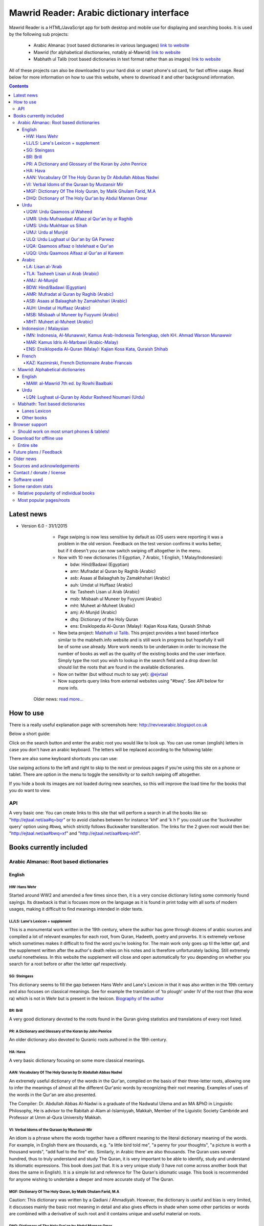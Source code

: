 ==========================================
Mawrid Reader: Arabic dictionary interface
==========================================

Mawrid Reader is a HTML/JavaScript app for both desktop and mobile use
for displaying and searching books. It is used by the following sub projects:

	- Arabic Almanac (root based dictionaries in various languages) `link to website <http://ejtaal.net/aa/>`_
	- Mawrid (for alphabetical disctionaries, notably al-Mawrid) `link to website <http://ejtaal.net/mr/>`_
	- Mabhath ul Talib (root based dictionaries in text format rather than as images) `link to website <http://ejtaal.net/mh/>`_

All of these projects can also be downloaded to your hard disk or
smart phone's sd card, for fast offline usage. Read below for more
information on how to use this website, where to download it and
other background information.

..
  A link to an internal target: `test <#aa>`_

.. contents::
.. 
	sectnum::


Latest news
===========

-   Version 6.0 - 31/1/2015

		- Page swiping is now less sensitive by default as iOS users were reporting it was a problem in the old version. Feedback on the test version confirms it works better, but if it doesn't you can now switch swiping off altogether in the menu.

		-	Now with 10 new dictionaries (1 Egyptian, 7 Arabic, 1 English, 1 Malay/Indonesian):

			- bdw: Hind/Badawi (Egyptian)
			- amr: Mufradat al Quran by Raghib (Arabic)
			- asb: Asaas al Balaaghah by Zamakhshari (Arabic)
			- auh: Umdat ul Huffaaz (Arabic)
			- tla: Tasheeh Lisan ul Arab (Arabic)
			- msb: Misbaah ul Muneer by Fuyyumi (Arabic)
			- mht: Muheet al-Muheet (Arabic)
			- amj: Al-Munjid (Arabic)
			- dhq: Dictionary of the Holy Quran
			- ens: Ensiklopedia Al-Quran (Malay): Kajian Kosa Kata, Quraish Shihab

		- New beta project: `Mabhath ul Talib <http://ejtaal.net/mh>`_. This project provides a text based interface similar to the mabheth.info website and is still work in progress but hopefully it will be of some use already. More work needs to be undertaken in order to increase the number of books as well as the quality of the existing books and the user interface. Simply type the root you wish to lookup in the search field and a drop down list should list the roots that are found in the available dictionaries.

		- Now on twitter (but without much to say yet): `@ejvtaal <https://twitter.com/ejvtaal>`_
		
		- Now supports query links from external websites using "#bwq". See API below for more info.

  	Older news: `read more... <#older-news>`_
    

   

How to use
==========

There is a really useful explanation page with screenshots here:
`http://revivearabic.blogspot.co.uk <http://revivearabic.blogspot.co.uk/p/using-arabic-almanac.html>`_

Below a short guide:

Click on the search button and enter the arabic root you would like to
look up. You can use roman (english) letters in case you don't have an
arabic keyboard. The letters will be replaced according to the following
table:

.. raw:: html

   <pre>
   Double letters:
   th/v/V -> "ث"       gh/g/G -> "غ"
   kh/x/X -> "خ"       sh/$ -> "ش"
   dh/* -> "ذ"

   Different cases:
   d -> "د"            t -> "ت"
   D -> "ض"            T -> "ط"
   z -> "ز"            h -> "ه"
   Z -> "ظ"            H -> "ح"
   s -> "س"
   S -> "ص"

   All other "normal" letters:
   a/A -> "ا"          q/Q   -> "ق"   
   b/B -> "ب"          k/K   -> "ك"
   j/J -> "ج"          l/L   -> "ل"
   7 -> "ح"            m/M   -> "م"
   r/R -> "ر"          n/N   -> "ن"
   w/W -> "و"          y/Y   -> "ي"
   f/F -> "ف"          e/E/3 -> "ع"
   </pre>

There are also some keyboard shortcuts you can use:

.. raw:: html

   <pre>
   search (find): f
   switch between column and full page view: v
   make pages fit to window: w

   The following keys only apply for the book you're currently looking at:
   back 1 page: left arrow, d or z
   forward 1 page: right arrow, g or x
   </pre>
   

Use swiping actions to the left and right to skip to the next or previous pages if you're using this site on a phone or tablet. There are option in the menu to toggle the sensitivity or to switch swiping off altogether.

If you hide a book its images are not loaded during new searches, so this will improve the load time for the books that you do want to view.


API
~~~
A very basic one: You can create links to this site that will perform a search in all the books like so: "http://ejtaal.net/aa#q=bqr" or to avoid clashes between for instance 'khf' and 'k h f' you could use the 'buckwalter query' option using #bwq, which strictly follows Buckwalter transliteration. The links for the 2 given root would then be: "http://ejtaal.net/aa#bwq=xf" and "http://ejtaal.net/aa#bwq=khf".


Books currently included
========================

.. _aa:

Arabic Almanac: Root based dictionaries
~~~~~~~~~~~~~~~~~~~~~~~~~~~~~~~~~~~~~~~

English
*******


HW: Hans Wehr
-------------

Started around WW2 and amended a few times since then, it is a very
concise dictionary listing some commonly found sayings. Its drawback is
that is focuses more on the language as it is found in print today with
all sorts of modern usages, making it difficult to find meanings
intended in older texts.

LL/LS: Lane's Lexicon + supplement
----------------------------------

This is a monumental work written in the 19th century, where the author
has gone through dozens of arabic sources and compiled a lot of relevant
examples for each root, from Quran, Hadeeth, poetry and proverbs. It is
extremely verbose which sometimes makes it difficult to find the
word you're looking for. The main work only goes up til the letter qaf,
and the supplement written after the author's death relies on his notes
and is therefore unfortunately lacking. Still extremely useful
nonetheless. In this website the supplement will close and open
automatically for you depending on whether you search for a root before
or after the letter qaf respectively.

SG: Steingass
-------------

This dictionary seems to fill the gap between Hans Wehr and Lane's
Lexicon in that it was also written in the 19th century and also focuses
on classical meanings. See for example the translation of 'to plough'
under IV of the root thwr (tha wow ra) which is not in Wehr but is
present in the lexicon. `Biography of the
author <http://en.wikipedia.org/wiki/Francis_Joseph_Steingass>`_

BR: Brill
---------
A very good dictionary devoted to the roots found in the Quran giving statistics and translations of every root listed.

PR: A Dictionary and Glossary of the Koran by John Penrice
----------------------------------------------------------

An older dictionary also devoted to Quranic roots authored in the 19th century.

HA: Hava
--------

A very basic dictionary focusing on some more classical meanings.

AAN: Vocabulary Of The Holy Quran by Dr Abdullah Abbas Nadwi
------------------------------------------------------------

An extremely useful dictionary of the words in the Qur'an, compiled on the basis of their three-letter roots, allowing one to infer the meanings of almost all the different Qur'anic words by recognizing their root meaning. Examples of uses of the words in the Qur'an are also presented.

The Compiler: Dr. Abdullah Abbas Al-Nadwi is a graduate of the Nadwatul Ulema and an MA &PhD in Linguistic Philosophy, He is advisor to the Rabitah al-Alam al-Islamiyyah, Makkah, Member of the Liguistic Society Cambride and Professor at Umm al-Qura University Makkah. 

VI: Verbal Idoms of the Quraan by Mustansir Mir
-----------------------------------------------

An idiom is a phrase where the words together have a different meaning to the literal dictionary meaning of the words. For example, in English there are thousands, e.g. "a little bird told me", "a penny for your thoughts", "a picture is worth a thousand words", "add fuel to the fire" etc.
Similarly, in Arabic there are also thousands. The Quran uses several hundred, thus to truly understand and study The Quran, it is very important to be able to identify, study and understand its idiomatic expressions. This book does just that. It is a very unique study (I have not come across another book that does the same in English). It is a simple list and reference for The Quran's idiomatic usage. This book is recommended for anyone wishing to undertake a deeper and more accurate study of The Quran.

MGF: Dictionary Of The Holy Quran, by Malik Ghulam Farid, M.A
-------------------------------------------------------------

Caution: This dictionary was written by a Qadiani / Ahmadiyah.
However, the dictionary is useful and bias is very limited, it discusses mainly the basic root meaning in detail and also gives effects in shade when some other particles or words are combined with a derivative of such root and it contains unique and useful material on roots.  

DHQ: Dictionary of The Holy Qur'an by Abdul Mannan Omar
-------------------------------------------------------
Caution: This dictionary was written by a Qadiani / Ahmadiyah and bias is visible in some of the roots. However, the dictionary is still useful, and can be studied with caution and additional verification using other dictionaries. It lists multiple meanings associated with the root at the beginning, then he starts listing the various derived forms from the root. Referencing style is also vague e.g. he may list 4 books reference without making distinction which portion he took from which dictionary.  

Urdu
****

UQW: Urdu Qaamoos ul Waheed
--------------------------------------------------

Primarily based on the Arabic dictionary Mu'jam al Waseet which was compiled by a team of scholars in 20th century. Qaamoos ul Waheed is one of the largest available Arabic Urdu dictionaries. 

UMR: Urdu Mufraadaat Alfaaz al Qur'an by ar Raghib
--------------------------------------------------

This is the Urdu translation of the very famous and useful Mufraadaat Alfaaz al Qur'an al Kareem by Raaghib Asfahaany. 

UMS: Urdu Mukhtaar us Sihah
---------------------------

Mukhtaar us Sihaah written by al Raazi is a highly condensed abridgement of As Sihaah by Al-Jawhary with minor additions by him. Many words used in the Qur'an or Hadith were chosen by al Raazi for inclusion in this book. This is the Urdu translation of the book. 

UMJ: Urdu al Munjid
-----------------------

This is the Urdu translation by Ismat abu Saleem of the famous Arabic dictionary al Munjid written by Fr. Louis Ma’luf al-Yassu’i and Fr. Bernard Tottel al-Yassu’i, which has been printed, published, and distributed by a Catholic printing house since 1908. The Arabic dictionary has received some criticism from Muslim Scholars though it is still widely used. Though this is an Urdu translation by a Muslim and appears to have removed many of the concerns, caution is still advised. In Urdu, Al Munjid has been the source of 3 books. Misbaah ul Lughaat was actually based on this dictionary in which the translator removed some content and added some of his own content. The edition used in Almanac is claimed to be the 1st complete Urdu translation of Al Munjid.

ULQ: Urdu Lughaat ul Qur'an by GA Parwez
----------------------------------------
This Arabic Urdu dictionary of the Qur'an has quoted material from some important works and many entries contain useful material. However, since the author is a Sunnah rejector, he has inserted baseless material in a few of the roots. Caution is advised. It contains some rare and useful material but this caution and his bias should be kept in mind.

UQA: Qaamoos alfaaz o Istelehaat e Qur'an
----------------------------------------- 
This dictionary is extracted from the notes on words given in the large Urdu Tafseer of The Qur'an Tadabbur e Qur'an by Amin Ahsan Islahi. The focus appears to be on giving meaning based on usage of the word in language.

UQQ: Urdu Qaamoos Alfaaz al Qur'an al Kareem
--------------------------------------------

Urdu Translation of Vocabulary of The Holy Qur'an by Abdullah Abbas Nadwi. Gives meanings of the roots and their related words. A brief yet useful book. Also gives brief grammatical notes. 

Arabic
******

LA: Lisan al-'Arab
-----------------------
The Lisān al-ʿArab (لسان العرب, "The Arab Tongue") was completed by Ibn Manzur in 1290. Occupying 20 printed book volumes (in the most frequently cited edition), it is the most well-known dictionary of the Arabic language,[3] as well as one of the most comprehensive. Ibn Manzur compiled it from other sources, to a large degree.

TLA: Tasheeh Lisan ul Arab (Arabic)
-----------------------------------
This is a short book which has posted some corrections to few of the entries of Lisaan ul Arab. This can be used along with Lisaan ul Arab for the few roots it has touched.

AMJ: Al-Munjid
--------------

It is said that in the Arab World al-Munjid is the standard Arabic-Arabic dictionary used.It includes a chapter of Arabic saying at the end of the book as well as additional color images, maps and tables.

BDW: Hind/Badawi (Egyptian)
---------------------------
This root based dictionary enjoys glowing reviews by those who wish to study this particular dialect of Arabic.

AMR: Mufradat al Quran by Raghib (Arabic)
-----------------------------------------
The most famous Dictionary of The Qur'an in Arabic.  Arabic English Dictionary of Qur'anic Usage has mentioned in its introduction: "Indeed, 'al Raghib was of the opinion, expressed in the introduction to his book, that of all disciplines needed for the study of the Qur'an those concerned with the language itself should come first, and, of these, those concerned with the meanings of Qur'anic vocabulary should be considered of primary importance." He has usually 1st given the primary meanings of words and then quoted the Qur'anic Ayaat along with further explanation of the words used. 

ASB: Asaas al Balaaghah by Zamakhshari (Arabic)
-------------------------------------------------
This is a short dictionary by Zamakhshari who is famous for his Qur'an Tafsir Kashaaf and Grammar work Mufassal. In Asaas al Balaaghah, while briefly explaining the words, he has discussed primary meanings and secondary meanings of words. He has written unique content in explanation of words.

AUH: Umdat ul Huffaaz (Arabic)
------------------------------
He has also written a detailed Tafsir by the name of  Ad Durr ul Masoon in which he has exlpained the words used in the Ayat in some detail. In this dictionary he has explained the words under their roots using Qur'an , Ahaadith and Poetic verses.

MSB: Misbaah ul Muneer by Fuyyumi (Arabic)
------------------------------------------
A compact Arabic to Arabic dictionary. Regarding it Lane said in his preface: "...forming a most valuable companion and supplement to the larger lexicons . Notwithstanding its title, it comprises a very large collection of classical words and phrases and significations of frequent occurrence; in many instances with more clear and full explanations than I have found elsewhere. I have therefore constantly drawn from it in composing my own lexicon."

MHT: Muheet al-Muheet (Arabic)
-------------------------------
It was compiled in the last century. Although this book is not among the large books, it is still very useful. The primary source of this book is Qaamoos ul Muheet but the author has also consulted other important books while compiling this dictionary. He has tried to present the important material regarding the words in this dictionary. An attempt to combine the best of Qaamoos ul Muheet and his own research by Butras Bustani in a compact manner.


Indonesion / Malaysian
**********************

IMN: Indonesia, Al-Munawwir, Kamus Arab-Indonesia Terlengkap, oleh KH. Ahmad Warson Munawwir
--------------------------------------------------------------------------------------------
Kamus Al-Munawwir merupakan sebuah kamus bahasa Arab-Indonesia yang merupakan kamus bahasa Arab terlengkap, paling tebal dan legendaris di Indonesia. Kamus ini telah banyak digunakan oleh para penuntut ilmu (thullabul Ilmi) untuk mengetahui arti kosakata Arab ke dalam bahasa Indonesia juga sebagai acuan pada bendahara kosakata terjemahan kitab kuning. Kamus ini termasuk kategori best seller, karena telah dicetak berulangkali dan dicetak sekitar 10 ribu-15 ribu eksemplar pertahun. Untuk melengkapinya kamus ini kemudian diikuti edisi Indonesia-Arab-nya. Link: http://id.wikipedia.org/wiki/Al-Munawwir_(kamus)

MAR: Kamus Idris Al-Marbawi (Arabic-Malay) 
-------------------------------------------
Compiled by Sheikh Muhammad Idris Abdul Rauf Al-Marbawia, a Malay scholar born in Saudi Arabia. He spent most of his life facilitating the efforts of learning the Arabic books in many madrasa in Malaysia and finally in Al Azhar University in Egypt. Then, he began to compile the Arabic/Malay dictionary or more recognizable as Kamus Idris al-Marbawi, published in 1937. 

ENS: Ensiklopedia Al-Quran (Malay): Kajian Kosa Kata, Quraish Shihab
---------------------------------------------------------------------
This book is produced in an effort to explain the Qur'anic vocabulary and its guidance equipped with an
explanation of semantic meanings. The book is based on the criticism of the Qur’anic experts who found an
abundant confusion in the exegetical works made by the exegetes in understanding the Qur’anic vocabulary. The
idea for this book was inspired in 1992 by Shihab as a reference for religious leaders, educators and scholars. To
achieve these goals, the research team was formed comprising of a chief researcher and authors.

The chief researcher was selected from among the Qur’anic experts; in this case Shihab was elected to assume
the position. The group of organizers were supervised by Abd. Hafizh Dasuki and assisted by Ahmad Thib Raya.
The authors consisted of the lecturers in the Islamic State University and Higher Education Institution who were
studying at the post-graduate level IAIN Syarif Hidayatullah, Jakarta and IAIN Sunan Kalijaga, Yogyakarta.

In 1997, the trial edition of the Qur’anic Encyclopaedia was published, entitled Ensiklopedi Al-Qur’an: Kajian
Kosa kata dan Tafsirnya [An Encyclopaedia of the Qur’an: Study of the Vocabulary and its Exegesis]. The book
is dissected and studied extensively in an academic symposium to which the participants were invited. Many of
the Qur’anic experts attended along with intellectuals and Islamic civil society activists. Through criticism and
suggestions on the trial edition, a group of researchers sought to perfect the book. After a relatively long time as
well as the addition of new titles, a new organizers group were formed to oversee the existing data and prepare
for publication. Members of the group in question include Shihab (Chief), Nasaruddin Umar and Muchlis Hanafi
(Vice Chairman), Sahabuddin, Yusuf Baihaqi, and Irfan Abdullah and Salim Masud Rusydi Cahyono (Members).

The result is a published on collaboration with the Lentera Hati publisher, the Centre of Qur’anic Study and
Yayasan Paguyuban Ikhlas in 2007. An initial publication of 485 was increased to 1050 units. The book is
arranged alphabetically by following the Indonesian language transliteration of the Arabic language. Whereas the
form of the selected word is determined based on its usage in the Qur’an and not the original or root of the word
(though the original word was deliberated and discussed with a variety of regular derivations). This method is
selected for the convenience of readers

`Source <http://ccsenet.org/journal/index.php/ass/article/viewFile/39701/21983>`_

French
******

KAZ: Kazimirski, French Dictionnaire Arabe-Francais
---------------------------------------------------
This work has been the standard dictionary for translation of Arabic into French for many years. It contains most of the known roots of the Arabic language and also includes the dialects of Algiers and Morocco. Albert de Biberstein Kazimirski (1808-1887) was a lexicographer of repute in the nineteenth century. Among his many accomplishments was the translation of the Quran into French and the production of multiple dictionaries.

.. _mr:

Mawrid: Alphabetical dictionaries
~~~~~~~~~~~~~~~~~~~~~~~~~~~~~~~~~

English
*******

MAW: al-Mawrid 7th ed. by Rowhi Baalbaki 
----------------------------------------
This is a modern and compact Arabic English dictionary. It is arranged according to words instead of roots and is a great resource for both beginners and advanced learners of Modern Arabic. 

Urdu
****

LQN: Lughaat ul-Quran by Abdur Rasheed Noumani (Urdu)
-----------------------------------------------------

The largest Arabic Urdu Dictionary of The Qur'an of about 2161 pages, but it is arranged according to words instead of roots. It gives meanings and explanations of the words along with brief grammatical information. It has explained some of the important words in great detail. 

.. _mh:

Mabhath: Text based dictionaries
~~~~~~~~~~~~~~~~~~~~~~~~~~~~~~~~

Lanes Lexicon
*************

By the Perseus Tuft project, text improved by br. Naveed.

Other books
***********

More explanation to come soon.



..
	Starting points:
	================
	(This section is outdated. It should be replaced by new functionality that allows accessing the non-indexed parts of books, such as the introduction, prefaces, biographies etc.)
	Here are some links to get you started (TODO: Remaining morphology links for SG, BR, PR, HW4, AAN, VI):
	-  `Prefaces <aa.html#HW3=5,LL=1_6,LS=2,HA=11,LS_HIDE,SG=6,BR=7,PR=8,HW4=4,AAN=6,VI=17>`_
	-  `Morphology <aa.html#HW3=13,LL=1_29,LS=2,HA=19,LS_HIDE>`_
	-  `Abbreviations <aa.html#HW3=16,LL=1_30,LS=2,HA=20,LS_HIDE,SG=18,BR=25,PR_HIDE,HW4=12,AAN=12,VI=13>`_
	-  `First page of content <aa.html#HW3=19,LL=1_38,LS=3,HA=21,SG=20,BR=27,PR=10,HW4=14,AAN=24,VI=51>`_
	-  `Lane's Lexicon Editor's preface and memoir (about 40
		 pages) <aa.html#HW3=5,LL=5_5,LS=2,HA=11,HW_HIDE,LS_HIDE,HA_HIDE,SG_HIDE,BR_HIDE,PR_HIDE,HW4_HIDE,AAN_HIDE,VI_HIDE>`_



Browser support
===============

I aim to make this website compatible with all major current desktop and mobile/tablet browsers, like Chrome, Firefox and Opera. However, I recommend against using Internet Explorer as this browser gives inconsistent behaviour when using this website.

Should work on most smart phones & tablets!
~~~~~~~~~~~~~~~~~~~~~~~~~~~~~~~~~~~~~~~~~~~

Depending on your screen resolution it will decide upon first load to
either use full width view or single column view mode, so that it should
select full view when you use this page on a largish desktop/tablet
screen but column mode if you access it using your smart phone. You can
always change the view manually with the 'View' button.

.. raw:: html

   <p>

Warning! With all books visible a single search may load up to 1-2 MB of images! Watch your internet usage allowance! Books that you hide won't have their images downloaded.

Download for offline use
========================

Entire site
~~~~~~~~~~~


You can now download the entire website and install it for instance on
your phone's SD card or your desktop PC for super fast access. Download
link:

(New link coming in a day or 2 after the new version is uploaded)


 -  Old link for the previous version (2.0): **Main download site @ archive.org:**
   `Mawrid_Reader_v2.0.zip <https://ia600803.us.archive.org/2/items/ArabicAlmanac/Mawrid_Reader_v1.0.zip>`_
..
    -  Secondary backup site: `here <../>`_\ 


The size is about 4 GB. The zip file contains three folders: "aa", "mr" and "mh".
Copy these from your pc to the SD card on your phone/tablet/phablet for a superfast and
compact reference for use on the go. For desktops you should then be able to do "File->Open" 
and select the index.html or mawrid.html file within the aa, mr, or mh folder for root based (Almanac), alphabetical dictionaries (Mawrid etc) and text based (Mabhath) respectively. On smart phones &
tablets there are 2 ways you could try to access these books from your SD card: 

-	1) Install the free Opera browser (the full one, not the Mini) then go the following url: `file://localhost/sdcard <file://localhost/sdcard>`_, then locate the "aa" or "mr" folder and click on index.html 

- or 2) Install the free Astro file manager and navigate to the aa, mr or mh folder that you've extracted from the zip file onto the sdcard. Tap the index.html or mawrid.html file and it will either open in your default browser or you can choose any of the installed browsers to open the file. Once in your browser you can bookmark it for quick access. I've found the Dolphin browser to have the best performance, but the Chrome or Firefox browsers should work as well.

.. 
	Download single dictionaries only
	~~~~~~~~~~~~~~~~~~~~~~~~~~~~~~~~~
	
	This way allows you to download only those dictionaries you wish to use. Currently the site will still assume you've got all dictionaries present so the ones you haven't downloaded will simply appear as "File not found" images.
	
	Firstly you need the base files contained in base.zip. This file contains the indexes and the site itself. Create a folder on your PC or sdcard called 'AA' or 'MR' for Arabic Almanac or Mawrid Reader respectively. Place the right base.zip and the dictionaries zip files that you've downloaded all in this folder and extract them one by one.
	
	Required to install Arabic Almanac
	**********************************
	
	- Base files (download this to get the latest indexes and website version) `base_aa.zip <./base_aa.zip>`_
	
	
	Required to install Mawrid Reader
	*********************************
	
	- Base files (download this to get the latest indexes and website version) `base_mr.zip <./base_mr.zip>`_
	
	
	Optional dictionaries
	*********************
	

Future plans / Feedback
=======================

- Plans are forming for a version solely based on arabic grammar books. They would include a list of particles/subjects which when activated will display all relevant pages from the included books.
- Enhancements as well as bugs are now recorded in the Github issue list: `Mawrid Reader issues <https://github.com/ejtaal/mr/issues>`_
- Figure out a way to have interesting pages for a book listed, such as foreword, biographies or appendices.

Contact me at ejtaal@gmail.com for more details on how to help with adding further books.
.. You can also contact me if you wish to discuss a custom made version featuring your own books.

   
Older news
==========

-   Version 5.1 - 18/1/2014

    - Small fixes to the interface, renamed the top buttons and disabled swipe images by default. It can be turned on in the Menu, in which there's also a fix to make it less sensitive.
    - included different favicons for each separate mawrid reader project (Arabic Almanac, Mawrid, Mabhath)
    - Now separate downloads are offered: the base files and each dictionary as a separate zip file. This is in preparation for a soon to be released Android app made by a volunteer. More news to follow regarding this. See the download section below
    - A basic debugging facility in the Menu to see if images are being loaded or not.
    
-   Version 5.0 - 24/11/2013

    Further hard work by the project's volunteers has resulted in addition of the following books:

    - LA: Lisan al-'Arab, by Ibn Manzur
    - MAR: Marbawi: Arabic - Malaysian dictionary
    - IMN: Indonesian: Kamus Al-Munawwir, Arab-Indonesia Terlengkap, oleh KH. Ahmad Warson Munawwir
    - KAZ: Kazimirski, French Dictionnaire Arabe-Francais
    - UQQ: Urdu Qamoos Alfaaz al-Quran: A translation of Vocabulary Of The Holy Quran by Dr Abdullah Abbas Nadwi
    - ULQ: Lughaat ul Qur'an by GA Parwez
    - UQA: Qaamoos alfaaz o Istelehaat e Qur'an
    - UQQ: Lughat al Quran, an urdu translation of AAN: Vocabulary of the Holy Quran.
    - MAW: al-Mawrid 7th edtion.
    - LQN: Lughaat ul-Quran by Abdur Rasheed Noumani (Urdu)
  
    The website is now split up in two parts, one dedicated to root based dictionaries (formerly known as Arabic Almanac) and one for dictionaries that are arranged alphabetically. You can find them here:
    
    - Root based (Hans Wehr, Lanes Lexicon, etc): `http://ejtaal.net/aa <http://ejtaal.net/aa>`_ 
    - Alphabetical (al-Mawrid, etc) `http://ejtaal.net/mr <http://ejtaal.net/mr>`_
    
    The new version now has an improved settings screen, which allows better book re-ordering when using the site on mobile devices. You can now also skip to the next or previous page using a swiping action on mobile and tablet browsers as you do in many other apps.

		If for some reason you encounter problems with the new version, you can go back to the old version 4 here: `Version 4 <http://ejtaal.net/aa-old>`_


-  version 4.0 - 20/7/2013

   Thanks to the work of 2 very enthusiastic volunteers, we present
   version 4.0 which now includes the following 7 new books:
   
   -  Dictionary Of The Holy Quran, by Malik Ghulam Farid, M.A.
   -  Verbal Idioms Of The Holy Quran by Mustansir Mir.
   -  Vocabulary Of The Holy Quran by Dr Abdullah Abbas Nadwi.
   -  Urdu: Qaamoos ul Waheed
   -  Urdu: Mukhtaar us Sihah
   -  Urdu: Mufraadaat ar Raghiib
   -  Urdu: al-Munjid

-  version 3.1 - 28/3/2013

   - 2 minor fixes: 1) Fix hanging with downloaded version (it was trying to contact Google analytics which is pointless when you're offline) and 2) Clear images when doing a new search so that you can see the new image being downloaded.

-  version 3.0 - 25/2/2013

   -  Thanks to brother Abd Shomad, I've been able to add the following 3
      new books: 4th print of Hans Wehr (finally), and the Quranic dictionaries by Brill and Penrice.
   - New way of selecting book order in the settings menu (3 bar button on top left)
   - other minor fixes and updates

-  version 2.0 - 30/1/2013

   -  Included "The student's Arabic-English dictionary", by Steingass,
      similar to Hans Wehr but more useful for classical arabic words.
      Thanks to some very helpful volunteers I was able to include it
      very quickly.
   -  New settings dialog (click the 3 line menu on the top left) which
      allows you to re-order the books.
   -  A new button on top allows you to fit large pages to the window.
      You can also use the button 'w' to toggle this on and off.

-  version 1.8 - 14/12/2012

   -  Improved index for Hans Wehr (3rd print), about 60% done, not sure
      if it will be completed as looking into using the 4th print
   -  Site is now hosted at Memset.com, hopefully this will allow for
      faster access and improved reliability :)

-  Version 1.7 - 19/7/2012

   -  Updated images of Hava book to scans that Ahmad Sheikh had
      prepared.
   -  Tweak HW lookup as it often goes to the page before a root

-  Version 1.6 - 19/3/2012

   -  include option to do '#q=bqr' or '#search' in the url bar which
      will return the relevant search results and bring up the search
      box respectively.

-  Version 1.5 - 19/11/2011

   -  added some useful starting points.

-  Version 1.4 - 8/11/2011

   -  Make it work in Internet Explorer 7/8/9 (read: use more jQuery so
      it should support even more browsers)

-  Version 1.3 - 4/11/2011

   -  added Hava dictionary, thanks to a fan of this website for
      providing some missing pages :)
   -  fixed window title to be according to order and visibility of the
      books
   -  provide a downloadable version. If you can provide mirroring for a
      615MB files, then please drop me a line!

-  Version 1.2 - 3/11/2011

   -  implemented saving order of books and restoring this on page
      reload.

-  Version 1.1 - 3/11/2011

   -  Use cookies to: 1) bring you back to the last page you viewed and
      2) Save hidden states of individual books between reloads
   -  Move a book up by clicking on the '^' button. (Not saved between
      reloads yet...)

-  Version 1.0 - 1/11/2011

   -  Fix issues with spaces, these are now filtered out in the search
      function. If you search for "N S b" or "NSb", you should reach the
      same page.

-  Version 1.0 beta - 29/10/2011 New features (mostly thanks to
   inclusion of jQuery):

   -  Keyboard back/forward shortcuts will only turn pages on the book
      that you're looking at.
   -  Ability to hide books.
   -  Loading text to inform of images that are loading
   -  Lanes Supplement hides itself when nothing useful is found during
      a search.


Sources and acknowledgements
============================

First of all I'd like to say thanks to thank every one who has taken
time to send a few words of appreciation. I'm honestly humbled by seeing
how many people and institutes are making use of this project.

Then there are some people who have contributed a lot of their time helping 
to improve the project, namely:

The indexes for both Hans Wehr (3rd print) & Hava has been made possible
by using data generously provided by a fan of this website.

The index for Lanes Lexicon and suggestions for including the supplement
has been made possible by using data generously provided by Abdul Hafiz.

The index for Steingass has been provided by some very helpful Malaysian
students of Arabic.

The index for the 4th print of Hans Wehr, Brill and Penrice have been provided by Abd Shomad.

For version 4.0, Abd Shomad provided help in development by adding
the code required for 4 new books, and Asim Iqbal 2nd for gathering content 
( `www <http://asimiqbal2nd.wordpress.com/>`_ ).


Jazakum Allahu khair :)


Contact / donate / license
===========================

-  Project hosted at: `GitHub <https://github.com/ejtaal/mr>`_

Kindly direct any donations you wish to make to those less fortunate in the world. I especially like UWT for their 100% donation
policy which means they pass on all money to the final recipients. Their website can be found here:
`Ummah Welfare Trust <http://www.uwt.org/>`_

If you'd like to contribute towards the running cost of the website you can
use the following donate button. Jazak Allah khairan and many thanks in advance for any 
and all amounts you wish to donate :)

.. raw:: html

	<form action="https://www.paypal.com/cgi-bin/webscr" method="post" target="_top">
	<input type="hidden" name="cmd" value="_donations">
	<input type="hidden" name="business" value="ejtaal@gmail.com">
	<input type="hidden" name="lc" value="GB">
	<input type="hidden" name="item_name" value="ejtaal.net">
	<input type="hidden" name="no_note" value="0">
	<input type="hidden" name="currency_code" value="USD">
	<input type="hidden" name="bn" value="PP-DonationsBF:btn_donate_LG.gif:NonHostedGuest">
	<input type="image" src="https://www.paypalobjects.com/en_GB/i/btn/btn_donate_LG.gif" border="0" name="submit" alt="PayPal – The safer, easier way to pay online.">
	<img alt="" border="0" src="https://www.paypalobjects.com/en_US/i/scr/pixel.gif" width="1" height="1">
	</form>


My email: `ejtaal@gmail.com <mailto:ejtaal@gmail.com>`_

Code license: GNU GPL v3.
© 2011-2015 by Abdurahman Erik Taal
Dua-ware: You must make dua for everyone involved in this project at least once if you're using this software :)

Software used
=============

-  scantailor, a useful tool to prepare the image files of the books
-  ImageMagick, an image processing tool
-  ReText, documentation editor

Some random stats
=================

Relative popularity of individual books
~~~~~~~~~~~~~~~~~~~~~~~~~~~~~~~~~~~~~~~

.. this command: awk '{ print $7 }' /var/log/apache2/ejtaal.net-access.log.1 | grep '/aa/img' | cut -f 4 -d '/' | sort | uniq -c | sort -n

The following data is for December 2014:
::

  40391 ls
  87929 pr
  90147 vi
  93186 uqa
  95664 uqq
  97338 mar
  98802 umr
  98853 aan
  99284 ums
  99599 umj
  99995 mgf
 100810 ulq
 101269 imn
 101632 uqw
 103220 sg
 103831 ha
 104405 kaz
 105281 br
 105905 la
 121140 ll
 191958 hw4

Most popular pages/roots
~~~~~~~~~~~~~~~~~~~~~~~~~

Of December 2014: 

- Hans Wehr: hw4-0718.png  (عرض)

- Lanes Lexicon: ll-2670.png ﴾قوض﴿







